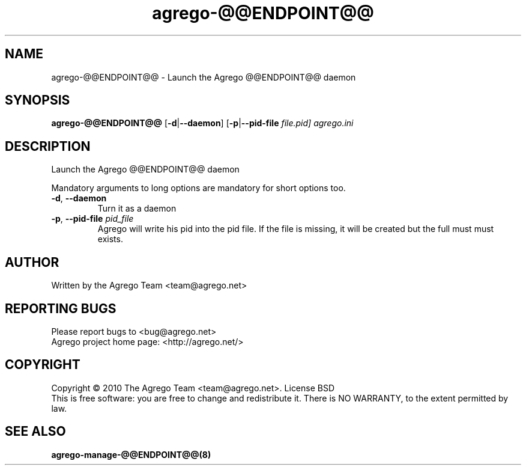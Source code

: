 .\" DO NOT MODIFY THIS FILE!  It was generated by help2man 1.35.
.TH agrego-@@ENDPOINT@@ "8" "July 2010" "Agrego daemon" "agrego-@@ENDPOINT@@"
.SH NAME
agrego-@@ENDPOINT@@ \- Launch the Agrego @@ENDPOINT@@ daemon
.SH SYNOPSIS
.B agrego-@@ENDPOINT@@
.RB [\| \-d \||\| \-\-daemon \|]
.RB [\| \-p \||\| \-\-pid-file
.IR file.pid\|]
.IR agrego.ini
.SH DESCRIPTION
.\" Add any additional description here
.PP
Launch the Agrego @@ENDPOINT@@ daemon
.PP
Mandatory arguments to long options are mandatory for short options too.
.TP
\fB\-d\fR, \fB\-\-daemon\fR
Turn it as a daemon
.TP
\fB\-p\fR, \fB\-\-pid-file \fIpid_file\fR
Agrego will write his pid into the pid file. If the file is missing, it will be
created but the full must must exists.
.SH AUTHOR
Written by the Agrego Team <team@agrego.net>
.SH "REPORTING BUGS"
Please report bugs to <bug@agrego.net>
.br
Agrego project home page: <http://agrego.net/>
.SH COPYRIGHT
Copyright \(co 2010 The Agrego Team <team@agrego.net>.
License BSD
.br
This is free software: you are free to change and redistribute it.
There is NO WARRANTY, to the extent permitted by law.
.SH "SEE ALSO"
.BR agrego-manage-@@ENDPOINT@@(8)
